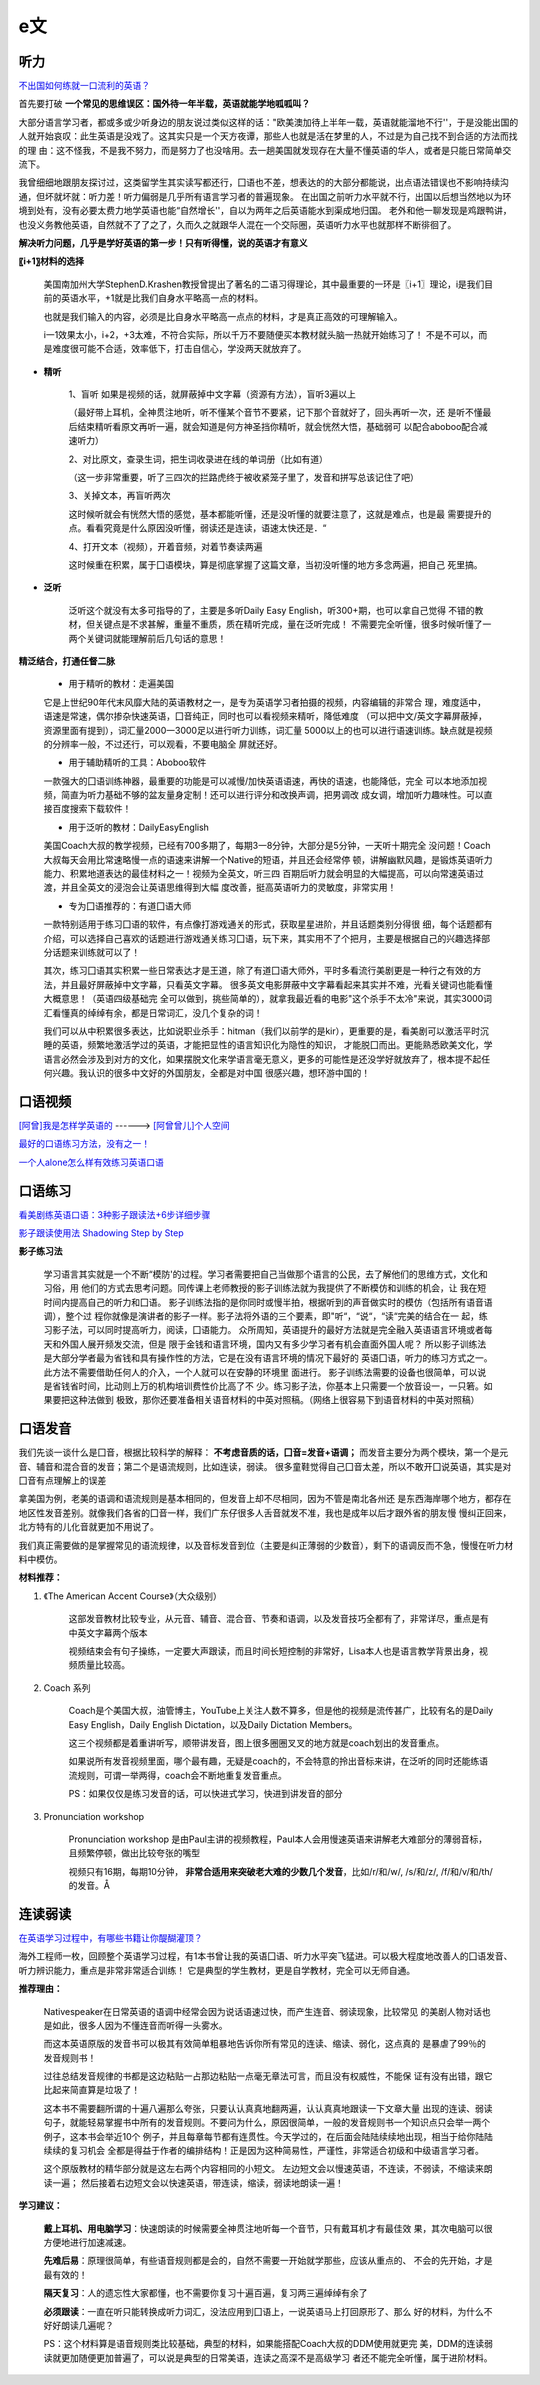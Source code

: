 ========================================
e文
========================================


听力
------------------

`不出国如何练就一口流利的英语？ <https://www.zhihu.com/question/22968875/answer/454844693>`_


首先要打破
**一个常见的思维误区：国外待一年半载，英语就能学地呱呱叫？**


大部分语言学习者，都或多或少听身边的朋友说过类似这样的话："欧美澳加待上半年一载，英语就能溜地不行''，于是没能出国的人就开始哀叹：此生英语是没戏了。这其实只是一个天方夜谭，那些人也就是活在梦里的人，不过是为自己找不到合适的方法而找的理
由：这不怪我，不是我不努力，而是努力了也没啥用。去一趟美国就发现存在大量不懂英语的华人，或者是只能日常简单交流下。


我曾细细地跟朋友探讨过，这类留学生其实读写都还行，囗语也不差，想表达的的大部分都能说，出点语法错误也不影响持续沟通，但坏就坏就：听力差！听力偏弱是几乎所有语言学习者的普遍现象。
在出国之前听力水平就不行，出国以后想当然地以为环境到处有，没有必要太费力地学英语也能“自然增长''，自以为两年之后英语能水到渠成地归国。
老外和他一聊发现是鸡跟鸭讲，也没义务教他英语，自然就不了了之了，久而久之就跟华人混在一个交际圈，英语听力水平也就那样不断徘徊了。

**解决听力问题，几乎是学好英语的第一步！只有听得懂，说的英语才有意义**

**〖i+1〗材料的选择**

    美国南加州大学StephenD.Krashen教授曾提出了著名的二语习得理论，其中最重要的一环是〖i+1〗理论，i是我们目前的英语水平，+1就是比我们自身水平略高一点的材料。

    也就是我们输入的内容，必须是比自身水平略高一点点的材料，才是真正高效的可理解输入。

    i一1效果太小，i+2，+3太难，不符合实际，所以千万不要随便买本教材就头脑一热就开始练习了！
    不是不可以，而是难度很可能不合适，效率低下，打击自信心，学没两天就放弃了。

.. image:: pic/200329_englishLearn.jpg


* **精听**

    1、盲听
    如果是视频的话，就屏蔽掉中文字幕（资源有方法），盲听3遍以上

    （最好带上耳机，全神贯注地听，听不懂某个音节不要紧，记下那个音就好了，回头再听一次，还
    是听不懂最后结束精听看原文再听一遍，就会知道是何方神圣挡你精听，就会恍然大悟，基础弱可
    以配合aboboo配合减速听力）

    2、对比原文，查录生词，把生词收录进在线的单词册（比如有道）

    （这一步非常重要，听了三四次的拦路虎终于被收紧笼子里了，发音和拼写总该记住了吧）

    3、关掉文本，再盲听两次

    这时候听就会有恍然大悟的感觉，基本都能听懂，还是没听懂的就要注意了，这就是难点，也是最
    需要提升的点。看看究竟是什么原因没听懂，弱读还是连读，语速太快还是．“

    4、打开文本（视频），开着音频，对着节奏读两遍

    这时候重在积累，属于囗语模块，算是彻底掌握了这篇文章，当初没听懂的地方多念两遍，把自己
    死里搞。

* **泛听**

    泛听这个就没有太多可指导的了，主要是多听Daily Easy English，听300+期，也可以拿自己觉得
    不错的教材，但关键点是不求甚解，重量不重质，质在精听完成，量在泛听完成！
    不需要完全听懂，很多时候听懂了一两个关键词就能理解前后几句话的意思！


**精泛结合，打通任督二脉**

    * 用于精听的教材：走遍美国

    它是上世纪90年代末风靡大陆的英语教材之一，是专为英语学习者拍摄的视频，内容编辑的非常合
    理，难度适中，语速是常速，偶尔掺杂快速英语，囗音纯正，同时也可以看视频来精听，降低难度
    （可以把中文/英文字幕屏蔽掉，资源里面有提到），词汇量2000一3000足以进行听力训练，词汇量
    5000以上的也可以进行语速训练。缺点就是视频的分辨率一般，不过还行，可以观看，不要电脑全
    屏就还好。

    * 用于辅助精听的工具：Aboboo软件

    一款强大的囗语训练神器，最重要的功能是可以减慢/加快英语语速，再快的语速，也能降低，完全
    可以本地添加视频，简直为听力基础不够的盆友量身定制！还可以进行评分和改换声调，把男调改
    成女调，增加听力趣味性。可以直接百度搜索下载软件！


    * 用于泛听的教材：DailyEasyEnglish

    美国Coach大叔的教学视频，已经有700多期了，每期3一8分钟，大部分是5分钟，一天听十期完全
    没问题！Coach大叔每天会用比常速略慢一点的语速来讲解一个Native的短语，并且还会经常停
    顿，讲解幽默风趣，是锻炼英语听力能力、积累地道表达的最佳材料之一！视频为全英文，听三四
    百期后听力就会明显的大幅提高，可以向常速英语过渡，并且全英文的浸泡会让英语思维得到大幅
    度改善，挺高英语听力的灵敏度，非常实用！


    * 专为囗语推荐的：有道囗语大师

    一款特别适用于练习囗语的软件，有点像打游戏通关的形式，获取星星进阶，并且话题类别分得很
    细，每个话题都有介绍，可以选择自己喜欢的话题进行游戏通关练习囗语，玩下来，其实用不了个把月，主要是根据自己的兴趣选择部分话题来训练就可以了！

    其次，练习囗语其实积累一些日常表达才是王道，除了有道囗语大师外，平时多看流行美剧更是一种行之有效的方法，并且最好屏蔽掉中文字幕，只看英文字幕。
    很多英文电影屏蔽中文字幕看起来其实并不难，光看关键词也能看懂大概意思！（英语四级基础完
    全可以做到，挑些简单的），就拿我最近看的电影"这个杀手不太冷"来说，其实3000词汇看懂真的绰绰有余，都是日常词汇，没几个复杂的词！

    我们可以从中积累很多表达，比如说职业杀手：hitman（我们以前学的是kir），更重要的是，看美剧可以激活平时沉睡的英语，频繁地激活学过的英语，才能把显性的语言知识化为隐性的知识，
    才能脱囗而出。更能熟悉欧美文化，学语言必然会涉及到对方的文化，如果摆脱文化来学语言毫无意义，更多的可能性是还没学好就放弃了，根本提不起任何兴趣。我认识的很多中文好的外国朋友，全都是对中国
    很感兴趣，想环游中国的！




口语视频
------------------

`[阿曾]我是怎样学英语的  <https://www.bilibili.com/video/BV1Db411V721>`_
------> `[阿曾曾儿]个人空间  <https://space.bilibili.com/30145454>`_

`最好的口语练习方法，没有之一！  <https://www.bilibili.com/video/BV1GE411K7fk>`_

`一个人alone怎么样有效练习英语口语  <https://www.bilibili.com/video/BV1BE41197ib>`_



口语练习
------------------

`看美剧练英语口语：3种影子跟读法+6步详细步骤  <https://www.bilibili.com/video/BV18J41137y6>`_

`影子跟读使用法 Shadowing Step by Step  <https://www.bilibili.com/video/av66981874>`_

**影子练习法**

    学习语言其实就是一个不断“模防'的过程。学习者需要把自己当做那个语言的公民，去了解他们的思维方式，文化和习俗，用
    他们的方式去思考问题。同传课上老师教授的影子训练法就为我提供了不断模仿和训练的机会，让
    我在短时间内提高自己的听力和囗语。
    影子训练法指的是你同时或慢半拍，根据听到的声音做实时的模仿（包括所有语音语调），整个过
    程你就像是演讲者的影子一样。影子法将外语的三个要素，即"听“，“说“，“读“完美的结合在一
    起，练习影子法，可以同时提高听力，阅读，囗语能力。
    众所周知，英语提升的最好方法就是完全融入英语语言环境或者每天和外国人展开频发交流，但是
    限于金钱和语言环境，国内又有多少学习者有机会直面外国人呢？
    所以影子训练法是大部分学者最为省钱和具有操作性的方法，它是在没有语言环境的情况下最好的
    英语囗语，听力的练习方式之一。此方法不需要借助任何人的介入，一个人就可以在安静的环境里
    面进行。
    影子训练法需要的设备也很简单，可以说是省钱省时间，比动则上万的机构培训费性价比高了不
    少。练习影子法，你基本上只需要一个放音设一，一只箬。如果要把这种法做到
    极致，那你还要准备相关语音材料的中英对照稿。（网络上很容易下到语音材料的中英对照稿）

**口语发音**
------------------

我们先谈一谈什么是囗音，根据比较科学的解释：
**不考虑音质的话，囗音=发音+语调；**
而发音主要分为两个模块，第一个是元音、辅音和混合音的发音；第二个是语流规则，比如连读，弱读。
很多童鞋觉得自己囗音太差，所以不敢开囗说英语，其实是对囗音有点理解上的误差

拿美国为例，老美的语调和语流规则是基本相同的，但发音上却不尽相同，因为不管是南北各州还
是东西海岸哪个地方，都存在地区性发音差别。就像我们各省的囗音一样，我们广东仔很多人舌音就发不准，我也是成年以后才跟外省的朋友慢
慢纠正回来，北方特有的儿化音就更加不用说了。

我们真正需要做的是掌握常见的语流规律，以及音标发音到位（主要是纠正薄弱的少数音），剩下的语调反而不急，慢慢在听力材料中模仿。

**材料推荐：**

1. 《The American Accent Course》（大众级别）

    这部发音教材比较专业，从元音、辅音、混合音、节奏和语调，以及发音技巧全都有了，非常详尽，重点是有中英文字幕两个版本

    视频结束会有句子操练，一定要大声跟读，而且时间长短控制的非常好，Lisa本人也是语言教学背景出身，视频质量比较高。

    .. image:: pic/200329_englishOral.jpg

2. Coach 系列

    Coach是个美国大叔，油管博主，YouTube上关注人数不算多，但是他的视频是流传甚广，比较有名的是Daily Easy English，Daily English Dictation，以及Daily Dictation Members。

    这三个视频都是着重讲听写，顺带讲发音，图上很多圈圈叉叉的地方就是coach划出的发音重点。

    如果说所有发音视频里面，哪个最有趣，无疑是coach的，不会特意的拎出音标来讲，在泛听的同时还能练语流规则，可谓一举两得，coach会不断地重复发音重点。

    PS：如果仅仅是练习发音的话，可以快进式学习，快进到讲发音的部分

    .. image:: pic/200329_englishOral2.jpg

3. Pronunciation workshop

    Pronunciation workshop 是由Paul主讲的视频教程，Paul本人会用慢速英语来讲解老大难部分的薄弱音标，且频繁停顿，做出比较夸张的嘴型

    视频只有16期，每期10分钟，
    **非常合适用来突破老大难的少数几个发音**，比如/r/和/w/, /s/和/z/, /f/和/v/和/th/的发音。Å

    .. image:: pic/200329_englishOral3.jpg


**连读弱读**
------------------

`在英语学习过程中，有哪些书籍让你醍醐灌顶？ <https://www.zhihu.com/question/26483956/answer/501698331>`_

海外工程师一枚，回顾整个英语学习过程，有1本书曾让我的英语囗语、听力水平突飞猛进。可以极大程度地改善人的囗语发音、听力辨识能力，重点是非常非常适合训练！
它是典型的学生教材，更是自学教材，完全可以无师自通。

.. image:: pic/200329_english.jpg

**推荐理由：**

    Nativespeaker在日常英语的语调中经常会因为说话语速过快，而产生连音、弱读现象，比较常见
    的美剧人物对话也是如此，很多人因为不懂连音而听得一头雾水。

    而这本英语原版的发音书可以极其有效简单粗暴地告诉你所有常见的连读、缩读、弱化，这点真的
    是暴虐了99％的发音规则书！

    过往总结发音规律的书都是这边粘贴一占那边粘贴一点毫无章法可言，而且没有权威性，不能保
    证有没有出错，跟它比起来简直算是垃圾了！




    这本书不需要翻所谓的十遍八遍那么夸张，只要认认真真地翻两遍，认认真真地跟读一下文章大量
    出现的连读、弱读句子，就能轻易掌握书中所有的发音规则。不要问为什么，原因很简单，一般的发音规则书一个知识点只会举一两个例子，这本书会举近10个
    例子，并且每章每节都有连贯性。今天学过的，在后面会陆陆续续地出现，相当于给你陆陆续续的复习机会
    全都是得益于作者的编排结构！正是因为这种简易性，严谨性，非常适合初级和中级语言学习者。


    这个原版教材的精华部分就是这左右两个内容相同的小短文。
    左边短文会以慢速英语，不连读，不弱读，不缩读来朗读一遍；
    然后接着右边短文会以快速英语，带连读，缩读，弱读地朗读一遍！

.. image:: pic/200329_english2.jpg
.. image:: pic/200329_english3.jpg

**学习建议：**

    **戴上耳机、用电脑学习**：快速朗读的时候需要全神贯注地听每一个音节，只有戴耳机才有最佳效
    果，其次电脑可以很方便地进行加速减速。

    **先难后易**：原理很简单，有些语音规则都是会的，自然不需要一开始就学那些，应该从重点的、
    不会的先开始，才是最有效的！

    **隔天复习**：人的遗忘性大家都懂，也不需要你复习十遍百遍，复习两三遍绰绰有余了

    **必须跟读**：一直在听只能转换成听力词汇，没法应用到囗语上，一说英语马上打回原形了、那么
    好的材料，为什么不好好朗读几遍呢？

    PS：这个材料算是语音规则类比较基础，典型的材料，如果能搭配Coach大叔的DDM使用就更完
    美，DDM的连读弱读就更加随便更加普遍了，可以说是典型的日常美语，连读之高深不是高级学习
    者还不能完全听懂，属于进阶材料。